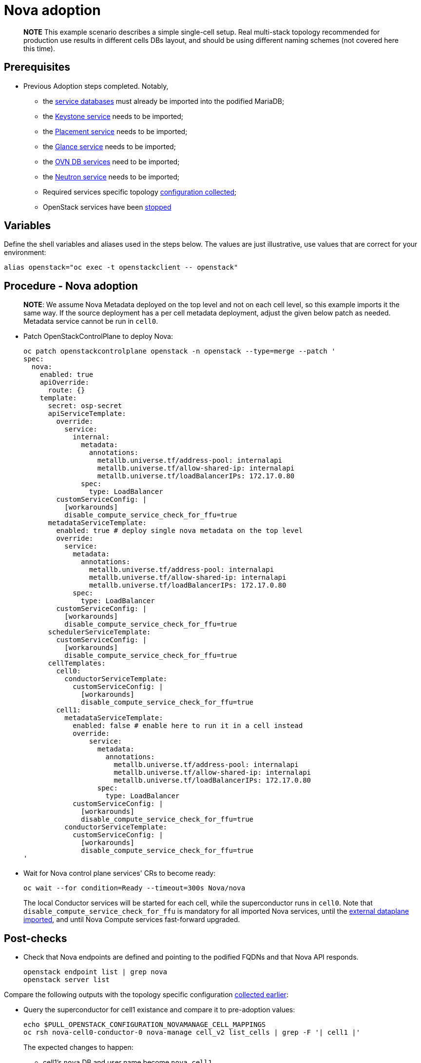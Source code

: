 = Nova adoption

____
*NOTE* This example scenario describes a simple single-cell setup. Real
multi-stack topology recommended for production use results in different
cells DBs layout, and should be using different naming schemes (not covered
here this time).
____

== Prerequisites

* Previous Adoption steps completed. Notably,
 ** the xref:mariadb_copy.adoc[service databases]
must already be imported into the podified MariaDB;
 ** the xref:keystone_adoption.adoc[Keystone service] needs to be imported;
 ** the xref:placement_adoption.adoc[Placement service] needs to be imported;
 ** the xref:glance_adoption.adoc[Glance service] needs to be imported;
 ** the xref:ovn_adoption.adoc[OVN DB services] need to be imported;
 ** the xref:neutron_adoption.adoc[Neutron service] needs to be imported;
 ** Required services specific topology xref:openstack-pull_openstack_configuration.adoc#get-services-topology-specific-configuration[configuration collected];
 ** OpenStack services have been xref:openstack-stop_openstack_services.adoc[stopped]

== Variables

Define the shell variables and aliases used in the steps below. The values are
just illustrative, use values that are correct for your environment:

[,bash]
----
alias openstack="oc exec -t openstackclient -- openstack"
----

== Procedure - Nova adoption

____
*NOTE*: We assume Nova Metadata deployed on the top level and not on each
cell level, so this example imports it the same way. If the source deployment
has a per cell metadata deployment, adjust the given below patch as needed.
Metadata service cannot be run in `cell0`.
____

* Patch OpenStackControlPlane to deploy Nova:
+
[,yaml]
----
oc patch openstackcontrolplane openstack -n openstack --type=merge --patch '
spec:
  nova:
    enabled: true
    apiOverride:
      route: {}
    template:
      secret: osp-secret
      apiServiceTemplate:
        override:
          service:
            internal:
              metadata:
                annotations:
                  metallb.universe.tf/address-pool: internalapi
                  metallb.universe.tf/allow-shared-ip: internalapi
                  metallb.universe.tf/loadBalancerIPs: 172.17.0.80
              spec:
                type: LoadBalancer
        customServiceConfig: |
          [workarounds]
          disable_compute_service_check_for_ffu=true
      metadataServiceTemplate:
        enabled: true # deploy single nova metadata on the top level
        override:
          service:
            metadata:
              annotations:
                metallb.universe.tf/address-pool: internalapi
                metallb.universe.tf/allow-shared-ip: internalapi
                metallb.universe.tf/loadBalancerIPs: 172.17.0.80
            spec:
              type: LoadBalancer
        customServiceConfig: |
          [workarounds]
          disable_compute_service_check_for_ffu=true
      schedulerServiceTemplate:
        customServiceConfig: |
          [workarounds]
          disable_compute_service_check_for_ffu=true
      cellTemplates:
        cell0:
          conductorServiceTemplate:
            customServiceConfig: |
              [workarounds]
              disable_compute_service_check_for_ffu=true
        cell1:
          metadataServiceTemplate:
            enabled: false # enable here to run it in a cell instead
            override:
                service:
                  metadata:
                    annotations:
                      metallb.universe.tf/address-pool: internalapi
                      metallb.universe.tf/allow-shared-ip: internalapi
                      metallb.universe.tf/loadBalancerIPs: 172.17.0.80
                  spec:
                    type: LoadBalancer
            customServiceConfig: |
              [workarounds]
              disable_compute_service_check_for_ffu=true
          conductorServiceTemplate:
            customServiceConfig: |
              [workarounds]
              disable_compute_service_check_for_ffu=true
'
----

* Wait for Nova control plane services' CRs to become ready:
+
[,bash]
----
oc wait --for condition=Ready --timeout=300s Nova/nova
----
+
The local Conductor services will be started for each cell, while the superconductor runs in `cell0`.
Note that `disable_compute_service_check_for_ffu` is mandatory for all imported Nova services, until
the xref:edpm_adoption.adoc[external dataplane imported], and until Nova Compute services fast-forward upgraded.

== Post-checks

* Check that Nova endpoints are defined and pointing to the
podified FQDNs and that Nova API responds.
+
[,bash]
----
openstack endpoint list | grep nova
openstack server list
----

Compare the following outputs with the topology specific configuration
xref:openstack-pull_openstack_configuration.adoc#get-services-topology-specific-configuration[collected earlier]:

* Query the superconductor for cell1 existance and compare it to pre-adoption values:
+
[,bash]
----
echo $PULL_OPENSTACK_CONFIGURATION_NOVAMANAGE_CELL_MAPPINGS
oc rsh nova-cell0-conductor-0 nova-manage cell_v2 list_cells | grep -F '| cell1 |'
----
+
The expected changes to happen:

 ** cell1's `nova` DB and user name become `nova_cell1`.
 ** Default cell is renamed to `cell1` (in a multi-cell setup, it should become indexed as the last cell instead).
 ** RabbitMQ transport URL no longer uses `guest`.

____
*NOTE* At this point, Nova control plane services have yet taken control over
existing Nova compute workloads. That would become possible to verify only after
xref:./edpm_adoption.adoc[EDPM adoption] completed.
____
